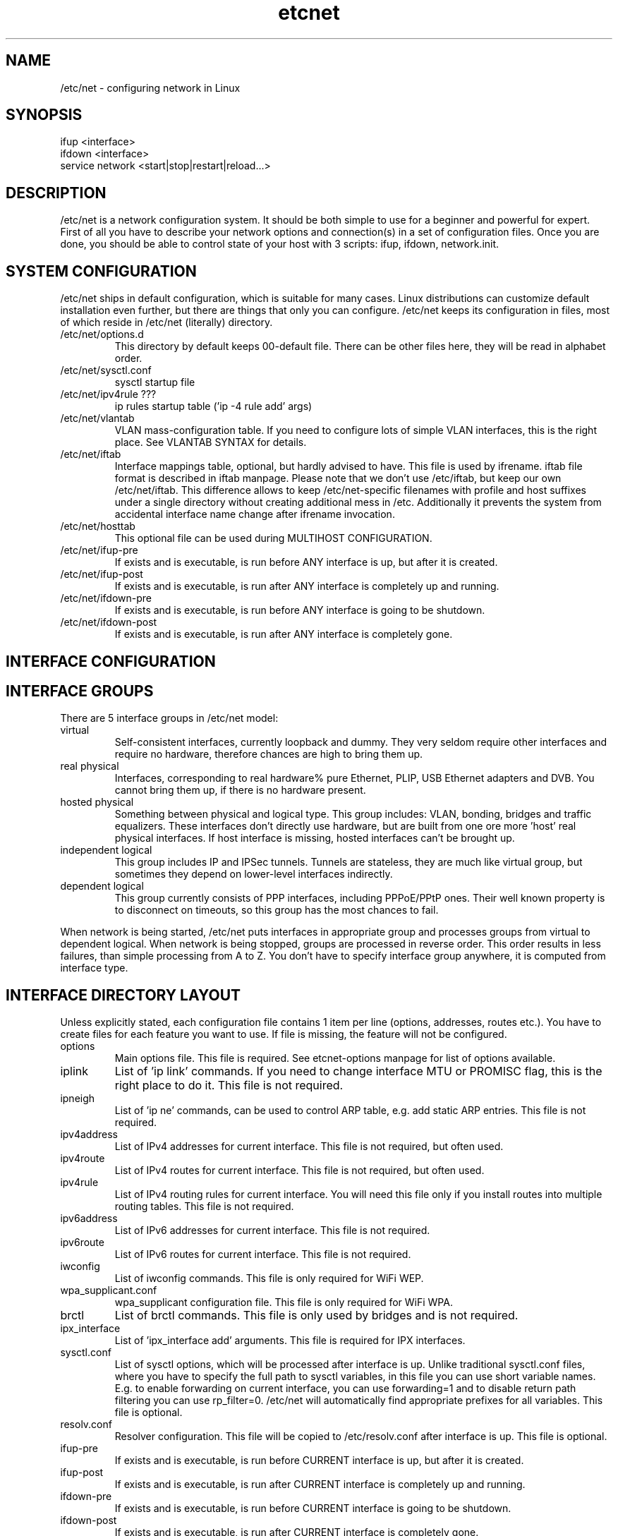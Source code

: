.TH "etcnet" "8" "0.8.0" "Denis Ovsienko <info@etcnet.org>" "Linux network configuration"
.SH "NAME"
/etc/net \- configuring network in Linux
.SH "SYNOPSIS"
.TP 
ifup <interface>
.TP 
ifdown <interface>
.TP 
service network <start|stop|restart|reload...>
.SH "DESCRIPTION"
/etc/net is a network configuration system. It should be both simple
to use for a beginner and powerful for expert. First of all you have
to describe your network options and connection(s) in a set of
configuration files. Once you are done, you should be able to control
state of your host with 3 scripts: ifup, ifdown, network.init.
.SH "SYSTEM CONFIGURATION"
/etc/net ships in default configuration, which is suitable for many cases. Linux distributions can customize default installation even further, but there are things that only you can configure. /etc/net keeps its configuration in files, most of which reside in /etc/net (literally) directory.
.IP "/etc/net/options.d"
This directory by default keeps 00\-default file. There can be other files here, they will be read in alphabet order.
.IP /etc/net/sysctl.conf
sysctl startup file
.IP "/etc/net/ipv4rule ???"
ip rules startup table ('ip \-4 rule add' args)
.IP /etc/net/vlantab
VLAN mass\-configuration table. If you need to configure lots of simple VLAN interfaces, this is the right place. See VLANTAB SYNTAX for details.
.IP /etc/net/iftab
Interface mappings table, optional, but hardly advised to have. This file is used by ifrename. iftab file format is described in iftab manpage. Please note that we don't use /etc/iftab, but keep our own /etc/net/iftab. This difference allows to keep /etc/net\-specific filenames with profile and host suffixes under a single directory without creating additional mess in /etc. Additionally it prevents the system from accidental interface name change after ifrename invocation.
.IP /etc/net/hosttab
This optional file can be used during MULTIHOST CONFIGURATION.
.IP /etc/net/ifup\-pre
If exists and is executable, is run before ANY interface is up, but after it is created.
.IP /etc/net/ifup\-post
If exists and is executable, is run after ANY interface is completely up and running.
.IP /etc/net/ifdown\-pre
If exists and is executable, is run before ANY interface is going to be shutdown.
.IP /etc/net/ifdown\-post
If exists and is executable, is run after ANY interface is completely gone.
.SH "INTERFACE CONFIGURATION"

.SH "INTERFACE GROUPS"
There are 5 interface groups in /etc/net model:
.IP "virtual"
Self\-consistent interfaces, currently loopback and dummy. They very seldom require other interfaces and require no hardware, therefore chances are high to bring them up.
.IP "real physical"
Interfaces, corresponding to real hardware% pure Ethernet, PLIP, USB Ethernet adapters and DVB. You cannot bring them up, if there is no hardware present.
.IP "hosted physical"
Something between physical and logical type. This group includes: VLAN, bonding, bridges and traffic equalizers. These interfaces don't directly use hardware, but are built from one ore more 'host' real physical interfaces. If host interface is missing, hosted interfaces can't be brought up.
.IP "independent logical"
This group includes IP and IPSec tunnels. Tunnels are stateless, they are much like virtual group, but sometimes they depend on lower\-level interfaces indirectly.
.IP "dependent logical"
This group currently consists of PPP interfaces, including PPPoE/PPtP ones. Their well known property is to disconnect on timeouts, so this group has the most chances to fail.
.LP 
When network is being started, /etc/net puts interfaces in appropriate group and processes groups from virtual to dependent logical. When network is being stopped, groups are processed in reverse order. This order results in less failures, than simple processing from A to Z. You don't have to specify interface group anywhere, it is computed from interface type.
.SH "INTERFACE DIRECTORY LAYOUT"
Unless explicitly stated, each configuration file contains 1 item per line (options, addresses, routes etc.). You have to create files for each feature you want to use. If file is missing, the feature will not be configured.
.IP options
Main options file. This file is required. See etcnet\-options manpage for list of options available.
.IP iplink
List of 'ip link' commands. If you need to change interface MTU or PROMISC flag, this is the right place to do it. This file is not required.
.IP ipneigh
List of 'ip ne' commands, can be used to control ARP table, e.g. add static ARP entries. This file is not required.
.IP ipv4address
List of IPv4 addresses for current interface. This file is not required, but often used.
.IP ipv4route
List of IPv4 routes for current interface. This file is not required, but often used.
.IP ipv4rule
List of IPv4 routing rules for current interface. You will need this file only if you install routes into multiple routing tables. This file is not required.
.IP ipv6address
List of IPv6 addresses for current interface. This file is not required.
.IP ipv6route
List of IPv6 routes for current interface. This file is not required.
.IP iwconfig
List of iwconfig commands. This file is only required for WiFi WEP.
.IP wpa_supplicant.conf
wpa_supplicant configuration file. This file is only required for WiFi WPA.
.IP brctl
List of brctl commands. This file is only used by bridges and is not required.
.IP ipx_interface
List of 'ipx_interface add' arguments. This file is required for IPX interfaces.
.IP sysctl.conf
List of sysctl options, which will be processed after interface is up. Unlike traditional sysctl.conf files, where you have to specify the full path to sysctl variables, in this file you can use short variable names. E.g. to enable forwarding on current interface, you can use forwarding=1 and to disable return path filtering you can use rp_filter=0. /etc/net will automatically find appropriate prefixes for all variables. This file is optional.
.IP resolv.conf
Resolver configuration. This file will be copied to /etc/resolv.conf after interface is up. This file is optional.
.IP ifup\-pre
If exists and is executable, is run before CURRENT interface is up, but after it is created.
.IP ifup\-post
If exists and is executable, is run after CURRENT interface is completely up and running.
.IP ifdown\-pre
If exists and is executable, is run before CURRENT interface is going to be shutdown.
.IP ifdown\-post
If exists and is executable, is run after CURRENT interface is completely gone.
.SH "SPECIAL INTERFACES"
/etc/net ships with 3 existing interfaces:
.IP lo
This is a must for a Linux host. Loopback interface comes in configuration, suitable for most cases.
.IP default
This is really not an interface, but interface template. 'default' interface forms initial set of options for all interfaces and it doesn't belong to any interface group. This interface allows placing an additional options file into configuration directory: options\-<TYPE>. This optional file has effect ONLY for 'default' interface, it allows to override default options with type\-specific options.
It is not recommended to change options for 'default' interface. Each interface can add extra options or override existing options, if needed.
.IP unknown
This is a special interface, which is used each time /etc/net can't find a suitable configuration, but is requested to do. This interface's purpose is to help configure hotplug interfaces, which don't yet have a configuration.
.SH "VLANTAB SYNTAX"
For each VLAN interface you have to add a line:
.IP "<host interface> <VLAN ID>"
Create VLAN interface and automatically name it according to VLAN_NAMETYPE option value.
.IP "<host interface> <VLAN ID> <VLAN interface name>"
Create VLAN interface with specified name.
.IP "<host interface> <VLAN ID> <VLAN interface name> <'ip address' arguments>"
Create VLAN interface with specified name and run 'ip address' with specified arguments.
.SH "HOSTTAB SYNTAX"
This file holds aliases for hostnames. If your hostname is long or unconvinient, you can define an alias here. This alias can be used for tagging files. One hostname should be referenced by one alias only. File format:
.nf
<hostname1><space><alias1>
<hostname2><space><alias2>
<hostname3><space><alias3>
<hostname4><space><alias4>
<hostname5><space><alias5>
.SH "FILENAMES"
When a need to read certain file or check for its existence arises, several naming conventions are taken in account. If neither "network profile" nor "network host" are defined, /etc/net leaves filename unchanged.
.SH "CONFIGURATION PROFILES"

.SH "MULTIHOST CONFIGURATION"

.SH "ENVIRONMENT"
.IP HETHOST
This variable can hold host ID in multi\-host configuration, which should be used instead of automatically detected.
.IP HETPROFILE
This variable can hold configuration profile name, which should be used instead of automatically detected.
.SH "BUGS"
.TP 
Some kernels have problems with many VLAN interfaces.
.TP 
teql interfaces can't be safely renamed.
.TP 
VLAN interfaces sometimes are initialized into wrong state.
.TP 
Some network drivers have race condition in interface init code.
.TP 
ppp interfaces can only be named ppp%d.
.TP 
SkyStar DVB interfaces can only be named dvb*.
.TP 
DHCP does not work for bonding.
.TP 
ppp option 'demand' can hang /etc/net startup forever
.TP 
CONFIG_IPV6 must be on to configure 6\-to\-4 (TYPE=iptun, TUNTYPE=sit) tunnels correctly
.TP 
Profiles don't work with QoS.
.SH "SEE ALSO"
.BR ip (8),
.BR tc (8),
.BR ifrename (8),
.BR iftab (5)
